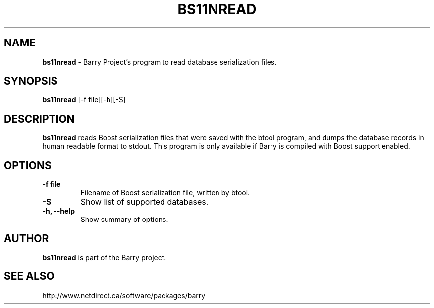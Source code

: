 .\"                                      Hey, EMACS: -*- nroff -*-
.\" First parameter, NAME, should be all caps
.\" Second parameter, SECTION, should be 1-8, maybe w/ subsection
.\" other parameters are allowed: see man(7), man(1)
.TH BS11NREAD 1 "March 6, 2008"
.\" Please adjust this date whenever revising the manpage.
.\"
.\" Some roff macros, for reference:
.\" .nh        disable hyphenation
.\" .hy        enable hyphenation
.\" .ad l      left justify
.\" .ad b      justify to both left and right margins
.\" .nf        disable filling
.\" .fi        enable filling
.\" .br        insert line break
.\" .sp <n>    insert n+1 empty lines
.\" for manpage-specific macros, see man(7)
.SH NAME
.B bs11nread
\- Barry Project's program to read database serialization files.
.SH SYNOPSIS
.B bs11nread
[\-f file][\-h][\-S]
.SH DESCRIPTION
.PP
.B bs11nread
reads Boost serialization files that were saved with the btool program,
and dumps the database records in human readable format to stdout.
This program is only available if Barry is compiled with Boost support
enabled.
.SH OPTIONS
.TP
.B \-f file
Filename of Boost serialization file, written by btool.
.TP
.B \-S
Show list of supported databases.
.TP
.B \-h, \-\-help
Show summary of options.

.SH AUTHOR
.nh
.B bs11nread
is part of the Barry project.
.SH SEE ALSO
.PP
http://www.netdirect.ca/software/packages/barry

